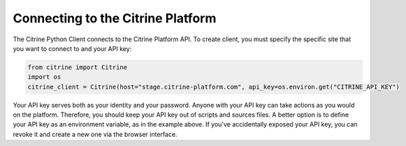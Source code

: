 ======================================
Connecting to the Citrine Platform
======================================

The Citrine Python Client connects to the Citrine Platform API.
To create client, you must specify the specific site that you want to connect to and your API key:

.. code-block:: python

    from citrine import Citrine
    import os
    citrine_client = Citrine(host="stage.citrine-platform.com", api_key=os.environ.get("CITRINE_API_KEY")

Your API key serves both as your identity and your password.
Anyone with your API key can take actions as you would on the platform.
Therefore, you should keep your API key out of scripts and sources files.
A better option is to define your API key as an environment variable, as in the example above.
If you've accidentally exposed your API key, you can revoke it and create a new one via the browser interface.

